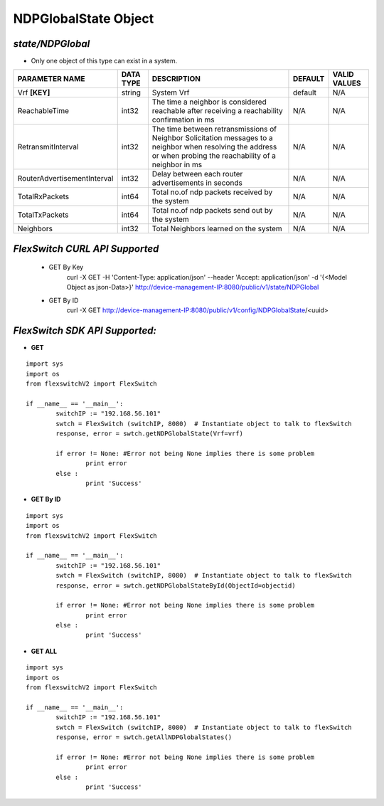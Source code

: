 NDPGlobalState Object
=============================================================

*state/NDPGlobal*
------------------------------------

- Only one object of this type can exist in a system.

+-----------------------------+---------------+--------------------------------+-------------+------------------+
|     **PARAMETER NAME**      | **DATA TYPE** |        **DESCRIPTION**         | **DEFAULT** | **VALID VALUES** |
+-----------------------------+---------------+--------------------------------+-------------+------------------+
| Vrf **[KEY]**               | string        | System Vrf                     | default     | N/A              |
+-----------------------------+---------------+--------------------------------+-------------+------------------+
| ReachableTime               | int32         | The time a neighbor is         | N/A         | N/A              |
|                             |               | considered reachable after     |             |                  |
|                             |               | receiving a reachability       |             |                  |
|                             |               | confirmation in ms             |             |                  |
+-----------------------------+---------------+--------------------------------+-------------+------------------+
| RetransmitInterval          | int32         | The time between               | N/A         | N/A              |
|                             |               | retransmissions of Neighbor    |             |                  |
|                             |               | Solicitation messages to a     |             |                  |
|                             |               | neighbor when resolving the    |             |                  |
|                             |               | address or when probing the    |             |                  |
|                             |               | reachability of a neighbor in  |             |                  |
|                             |               | ms                             |             |                  |
+-----------------------------+---------------+--------------------------------+-------------+------------------+
| RouterAdvertisementInterval | int32         | Delay between each router      | N/A         | N/A              |
|                             |               | advertisements in seconds      |             |                  |
+-----------------------------+---------------+--------------------------------+-------------+------------------+
| TotalRxPackets              | int64         | Total no.of ndp packets        | N/A         | N/A              |
|                             |               | received by the system         |             |                  |
+-----------------------------+---------------+--------------------------------+-------------+------------------+
| TotalTxPackets              | int64         | Total no.of ndp packets send   | N/A         | N/A              |
|                             |               | out by the system              |             |                  |
+-----------------------------+---------------+--------------------------------+-------------+------------------+
| Neighbors                   | int32         | Total Neighbors learned on the | N/A         | N/A              |
|                             |               | system                         |             |                  |
+-----------------------------+---------------+--------------------------------+-------------+------------------+



*FlexSwitch CURL API Supported*
------------------------------------

	- GET By Key
		 curl -X GET -H 'Content-Type: application/json' --header 'Accept: application/json' -d '{<Model Object as json-Data>}' http://device-management-IP:8080/public/v1/state/NDPGlobal
	- GET By ID
		 curl -X GET http://device-management-IP:8080/public/v1/config/NDPGlobalState/<uuid>


*FlexSwitch SDK API Supported:*
------------------------------------



- **GET**


::

	import sys
	import os
	from flexswitchV2 import FlexSwitch

	if __name__ == '__main__':
		switchIP := "192.168.56.101"
		swtch = FlexSwitch (switchIP, 8080)  # Instantiate object to talk to flexSwitch
		response, error = swtch.getNDPGlobalState(Vrf=vrf)

		if error != None: #Error not being None implies there is some problem
			print error
		else :
			print 'Success'


- **GET By ID**


::

	import sys
	import os
	from flexswitchV2 import FlexSwitch

	if __name__ == '__main__':
		switchIP := "192.168.56.101"
		swtch = FlexSwitch (switchIP, 8080)  # Instantiate object to talk to flexSwitch
		response, error = swtch.getNDPGlobalStateById(ObjectId=objectid)

		if error != None: #Error not being None implies there is some problem
			print error
		else :
			print 'Success'




- **GET ALL**


::

	import sys
	import os
	from flexswitchV2 import FlexSwitch

	if __name__ == '__main__':
		switchIP := "192.168.56.101"
		swtch = FlexSwitch (switchIP, 8080)  # Instantiate object to talk to flexSwitch
		response, error = swtch.getAllNDPGlobalStates()

		if error != None: #Error not being None implies there is some problem
			print error
		else :
			print 'Success'


